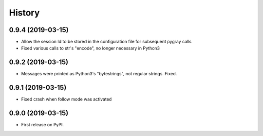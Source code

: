 =======
History
=======

0.9.4 (2019-03-15)
------------------

* Allow the session Id to be stored in the configuration file for subsequent pygray
  calls
* Fixed various calls to str's "encode", no longer necessary in Python3

0.9.2 (2019-03-15)
------------------

* Messages were printed as Python3's "bytestrings", not regular strings. Fixed.

0.9.1 (2019-03-15)
------------------

* Fixed crash when follow mode was activated

0.9.0 (2019-03-15)
------------------

* First release on PyPI.
